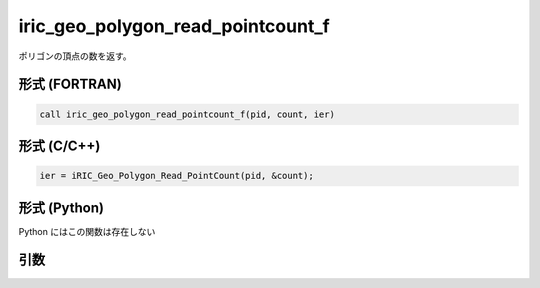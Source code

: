 iric_geo_polygon_read_pointcount_f
==================================

ポリゴンの頂点の数を返す。

形式 (FORTRAN)
---------------
.. code-block:: fortran

   call iric_geo_polygon_read_pointcount_f(pid, count, ier)

形式 (C/C++)
---------------
.. code-block:: c

   ier = iRIC_Geo_Polygon_Read_PointCount(pid, &count);

形式 (Python)
---------------

Python にはこの関数は存在しない

引数
----

.. csv-table:: iric_geo_polygon_read_pointcount_f の引数
   :file: iric_geo_polygon_read_pointcount_f_args.csv
   :header-rows: 1

